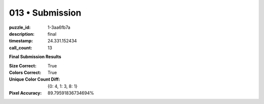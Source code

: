 013 • Submission
================

:puzzle_id: 1-3aa6fb7a
:description: final
:timestamp: 24.331.152434
:call_count: 13






**Final Submission Results**

:Size Correct: True
:Colors Correct: True
:Unique Color Count Diff: {0: 4, 1: 3, 8: 1}
:Pixel Accuracy: 89.79591836734694%








.. seealso::

   - :doc:`013-history`
   - :doc:`013-response`

